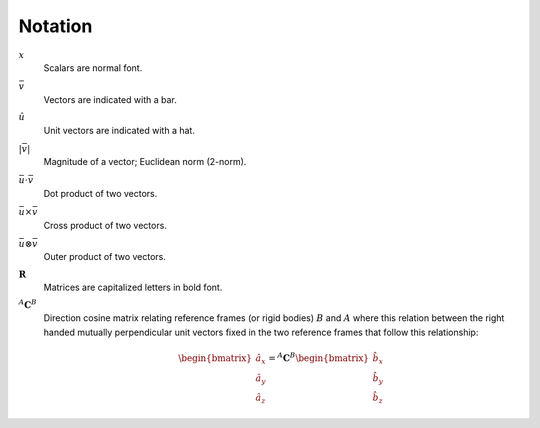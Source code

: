 ========
Notation
========

:math:`x`
   Scalars are normal font.
:math:`\bar{v}`
   Vectors are indicated with a bar.
:math:`\hat{u}`
   Unit vectors are indicated with a hat.
:math:`|\bar{v}|`
   Magnitude of a vector; Euclidean norm (2-norm).
:math:`\bar{u} \cdot \bar{v}`
   Dot product of two vectors.
:math:`\bar{u} \times \bar{v}`
   Cross product of two vectors.
:math:`\bar{u} \otimes \bar{v}`
   Outer product of two vectors.
:math:`\mathbf{R}`
   Matrices are capitalized letters in bold font.
:math:`{}^A\mathbf{C}^B`
   Direction cosine matrix relating reference frames (or rigid bodies)
   :math:`B` and :math:`A` where this relation between the right handed
   mutually perpendicular unit vectors fixed in the two reference frames that
   follow this relationship:

   .. math::

      \begin{bmatrix}
        \hat{a}_x \\
        \hat{a}_y \\
        \hat{a}_z
      \end{bmatrix}
      =
      {}^A\mathbf{C}^B
      \begin{bmatrix}
        \hat{b}_x \\
        \hat{b}_y \\
        \hat{b}_z
      \end{bmatrix}
